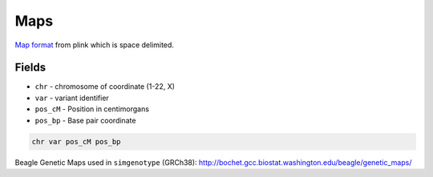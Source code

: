 .. _formats-maps:


Maps
====
`Map format <https://www.cog-genomics.org/plink/1.9/formats#map>`_ from plink which is space delimited.

Fields
------
* ``chr`` - chromosome of coordinate (1-22, X)  
* ``var`` - variant identifier   
* ``pos_cM`` - Position in centimorgans   
* ``pos_bp`` - Base pair coordinate  

.. code-block::

  chr var pos_cM pos_bp

Beagle Genetic Maps used in ``simgenotype`` (GRCh38): http://bochet.gcc.biostat.washington.edu/beagle/genetic_maps/

